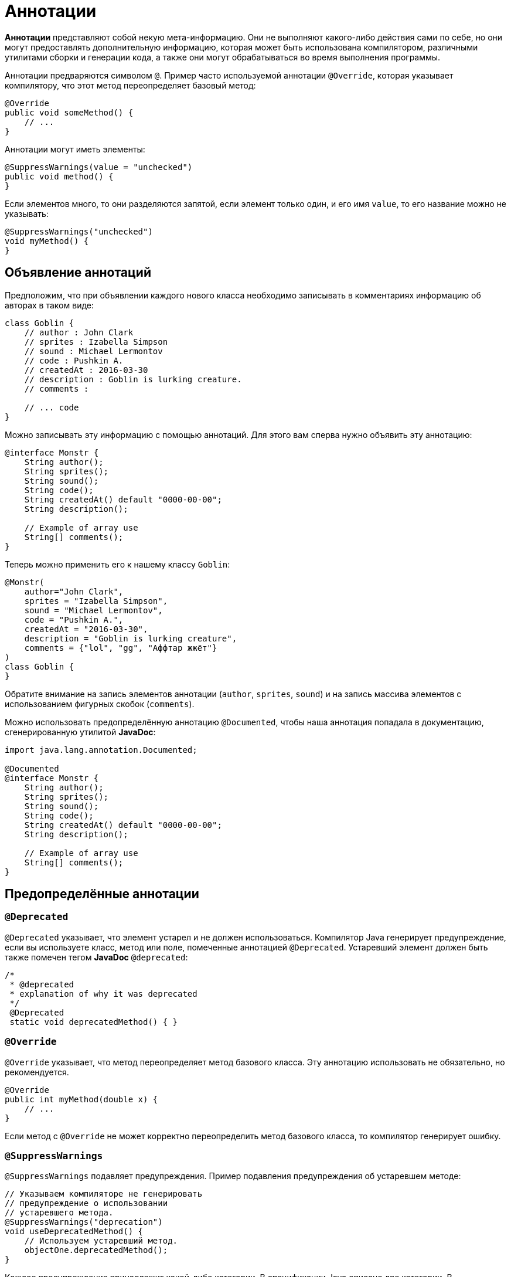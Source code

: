 = Аннотации

*Аннотации* представляют собой некую мета-информацию. Они не выполняют какого-либо действия сами по себе, но они могут предоставлять дополнительную информацию, которая может быть использована компилятором, различными утилитами сборки и генерации кода, а также они могут обрабатываться во время выполнения программы.

Аннотации предваряются символом `@`. Пример часто используемой аннотации `@Override`, которая указывает компилятору, что этот метод переопределяет базовый метод:

[source, java]
----
@Override
public void someMethod() {
    // ...
}
----

Аннотации могут иметь элементы:

[source, java]
----
@SuppressWarnings(value = "unchecked")
public void method() {
}
----

Если элементов много, то они разделяются запятой, если элемент только один, и его имя `value`, то его название можно не указывать:

[source, java]
----
@SuppressWarnings("unchecked")
void myMethod() {
}
----

== Объявление аннотаций

Предположим, что при объявлении каждого нового класса необходимо записывать в комментариях информацию об авторах в таком виде:

[source, java]
----
class Goblin {
    // author : John Clark
    // sprites : Izabella Simpson
    // sound : Michael Lermontov
    // code : Pushkin A.
    // createdAt : 2016-03-30
    // description : Goblin is lurking creature.
    // comments :

    // ... code
}
----

Можно записывать эту информацию с помощью аннотаций. Для этого вам сперва нужно объявить эту аннотацию:

[source, java]
----
@interface Monstr {
    String author();
    String sprites();
    String sound();
    String code();
    String createdAt() default "0000-00-00";
    String description();

    // Example of array use
    String[] comments();
}
----

Теперь можно применить его к нашему классу `Goblin`:

[source, java]
----
@Monstr(
    author="John Clark",
    sprites = "Izabella Simpson",
    sound = "Michael Lermontov",
    code = "Pushkin A.",
    createdAt = "2016-03-30",
    description = "Goblin is lurking creature",
    comments = {"lol", "gg", "Аффтар жжёт"}
)
class Goblin {
}
----

Обратите внимание на запись элементов аннотации (`author`, `sprites`, `sound`) и на запись массива элементов с использованием фигурных скобок (`comments`).

Можно использовать предопределённую аннотацию `@Documented`, чтобы наша аннотация попадала в документацию, сгенерированную утилитой *JavaDoc*:

[source, java]
----
import java.lang.annotation.Documented;

@Documented
@interface Monstr {
    String author();
    String sprites();
    String sound();
    String code();
    String createdAt() default "0000-00-00";
    String description();

    // Example of array use
    String[] comments();
}
----

== Предопределённые аннотации

=== `@Deprecated`

`@Deprecated` указывает, что элемент устарел и не должен использоваться. Компилятор Java генерирует предупреждение, если вы используете класс, метод или поле, помеченные аннотацией `@Deprecated`. Устаревший элемент должен быть также помечен тегом *JavaDoc* `@deprecated`:

[source, java]
----
/*
 * @deprecated
 * explanation of why it was deprecated
 */
 @Deprecated
 static void deprecatedMethod() { }
----

=== `@Override`

`@Override` указывает, что метод переопределяет метод базового класса. Эту аннотацию использовать не обязательно, но рекомендуется.

[source, java]
----
@Override
public int myMethod(double x) {
    // ...
}
----

Если метод с `@Override` не может корректно переопределить метод базового класса, то компилятор генерирует ошибку.

=== `@SuppressWarnings`

`@SuppressWarnings` подавляет предупреждения. Пример подавления предупреждения об устаревшем методе:

[source, java]
----
// Указываем компиляторе не генерировать
// предупреждение о использовании
// устаревшего метода.
@SuppressWarnings("deprecation")
void useDeprecatedMethod() {
    // Используем устаревший метод.
    objectOne.deprecatedMethod();
}
----

Каждое предупреждение принадлежит какой-либо категории. В спецификации Java описано две категории. В `@SupressWarnings` можно указывать несколько категорий:

[source, java]
----
@SuppressWarnings({"unchecked", "deprecation"})
----

Различные реализации компиляторов и различные IDE могут добавлять свои категории предупреждений. Неподдерживаемые названия категорий пропускаются при использовании `@SuppressWarnings`.

=== `@SafeVarargs`

`@SafeVarargs` применяется к методу или конструктору и указывает, что код не осуществляет потенциально опасных операций со своим `varargs`-параметром (параметр, принимающий произвольное число параметров).

=== `@FunctionalInterface`

`@FunctionalInterface` указывает, что это объявление типа будет функциональным интерфейсом Java 8.

== Мета-аннотации

Аннотации, применяемые к другим аннотациям, называются *мета-аннотациями*. Есть несколько мета-аннотаций в пакете `java.lang.annotation`:

=== `@Retention`

`@Retention` определяет, как аннотация будет сохранена:

* `RetentionPolicy.SOURCE` - аннотация будет только в исходном коде, и она будет игнорироваться компилятором.
* `RetentionPolicy.CLASS` - аннотация будет доступна компилятору, но но будет игнорироваться виртуальной машиной Java.
* `RetentionPolicy.RUNTIME` - аннотация будет сохраняться JVM и будет доступна во время выполнения.

=== `@Documented`

`@Documented` - указывает, что элементы, помеченные этой аннотацией, должны документироваться JavaDoc. По умолчанию аннотации не включаются в документацию.

=== `@Target`

`@Target` - указывает какие элементы можно помечать этой аннотацией:

* `ElementType.ANNOTATION_TYPE` - данная аннотация может быть применена к другой аннотации.
* `ElementType.CONSTRUCTOR` - может быть применена к конструктору.
* `ElementType.FIELD` - может быть применена к полю.
* `ElementType.LOCAL_VARIABLE` - может быть применена к локальной переменной.
* `ElementType.METHOD` - может быть применена к методу.
* `ElementType.PACKAGE` - может быть применена к пакету.
* `ElementType.PARAMETER` - может быть применена к параметрам метода.
* `ElementType.TYPE` - может быть применена классу, интерфейсу, аннотации или перечислению.

=== `@Inherited`

`@Inherited` — аннотация может быть унаследована от базового класса (по умолчанию не наследуются). Когда запрашивается аннотация класса, и у класса нет такой аннотации, то запрашивается аннотация базового класса. Эта аннотация может быть применена только к классам.

=== `@Repeatable`

`@Repeatable` - аннотация может быть применена несколько раз.

Допустим мы хотим применить аннотацию `@Author` несколько раз для указания нескольких авторов:

[source, java]
----
@Author("Petya")
@Author("Vasya")
@Author("Suslik")
class Goblin {
}
----

Тогда необходимо объявить такую аннотацию следующим образом:

[source, java]
----
import java.lang.annotation.Repeatable;

@Repeatable(Authors.class)
@interface Author {
    String value();
}
----

Обратите внимание, что добавлена аннотация `@Repeatable` с указанием `Authors.class`, который мы должны объявить как аннотацию с массивом аннотация `Author`:

[source, java]
----
@interface Authors{
    Author[] value();
}
----

Теперь можно указывать аннотацию `@Author` столько раз, сколько необходимо, для любого класса.
